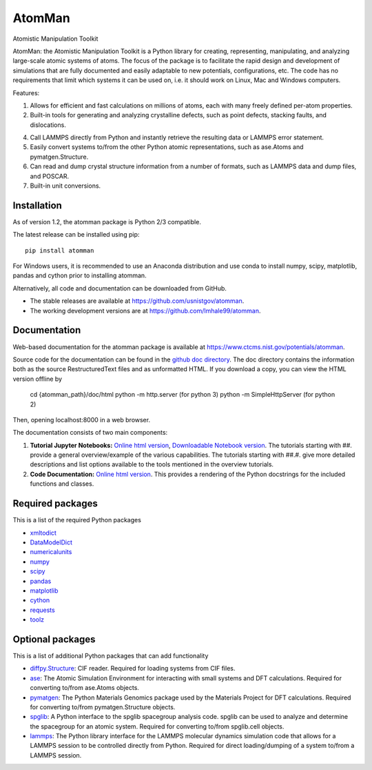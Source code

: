 AtomMan
=======

Atomistic Manipulation Toolkit

AtomMan: the Atomistic Manipulation Toolkit is a Python library for
creating, representing, manipulating, and analyzing large-scale atomic
systems of atoms. The focus of the package is to facilitate the rapid design
and development of simulations that are fully documented and easily adaptable
to new potentials, configurations, etc.  The code has no requirements that
limit which systems it can be used on, i.e. it should work on Linux, Mac and
Windows computers.

Features:

1. Allows for efficient and fast calculations on millions of atoms, each with
   many freely defined per-atom properties.

2. Built-in tools for generating and analyzing crystalline defects, such as
   point defects, stacking faults, and dislocations.

4. Call LAMMPS directly from Python and instantly retrieve the resulting data
   or LAMMPS error statement.

5. Easily convert systems to/from the other Python atomic representations, such
   as ase.Atoms and pymatgen.Structure.

6. Can read and dump crystal structure information from a number of formats,
   such as LAMMPS data and dump files, and POSCAR.

7. Built-in unit conversions.

Installation
------------

As of version 1.2, the atomman package is Python 2/3 compatible.

The latest release can be installed using pip::

    pip install atomman

For Windows users, it is recommended to use an Anaconda distribution and use
conda to install numpy, scipy, matplotlib, pandas and cython prior to
installing atomman.

Alternatively, all code and documentation can be downloaded from GitHub.

- The stable releases are available at
  `https://github.com/usnistgov/atomman <https://github.com/usnistgov/atomman>`__.

- The working development versions are at
  `https://github.com/lmhale99/atomman <https://github.com/lmhale99/atomman>`__.

Documentation
-------------

Web-based documentation for the atomman package is available at
`https://www.ctcms.nist.gov/potentials/atomman <https://www.ctcms.nist.gov/potentials/atomman>`__.

Source code for the documentation can be found in the
`github doc directory <https://github.com/usnistgov/atomman/tree/master/doc/>`__.
The doc directory contains the information both as the source RestructuredText
files and as unformatted HTML. If you download a copy, you can view the HTML
version offline by

    cd {atomman_path}/doc/html
    python -m http.server (for python 3)
    python -m SimpleHttpServer (for python 2)

Then, opening localhost:8000 in a web browser.

The documentation consists of two main components:

1. **Tutorial Jupyter Notebooks:**
   `Online html version <https://www.ctcms.nist.gov/potentials/atomman/tutorial/index.html>`__,
   `Downloadable Notebook version <https://github.com/usnistgov/atomman/tree/master/doc/tutorial>`__.
   The tutorials starting with ##. provide a general overview/example of the
   various capabilities.  The tutorials starting with ##.#. give more detailed
   descriptions and list options available to the tools mentioned in the
   overview tutorials.

2. **Code Documentation:**
   `Online html version <https://www.ctcms.nist.gov/potentials/atomman/atomman.html>`__.
   This provides a rendering of the Python docstrings for the included
   functions and classes.

Required packages
-----------------

This is a list of the required Python packages

- `xmltodict <https://github.com/martinblech/xmltodict>`__

- `DataModelDict <https://github.com/usnistgov/DataModelDict>`__

- `numericalunits <https://pypi.python.org/pypi/numericalunits>`__

- `numpy <http://www.numpy.org/>`__

- `scipy <https://www.scipy.org/>`__

- `pandas <http://pandas.pydata.org/>`__

- `matplotlib <http://matplotlib.org/>`__

- `cython <http://cython.org/>`__

- `requests <https://2.python-requests.org/en/master/>`__

- `toolz <https://github.com/pytoolz/toolz>`__

Optional packages
-----------------

This is a list of additional Python packages that can add functionality

- `diffpy.Structure <http://www.diffpy.org/diffpy.Structure/>`__:
  CIF reader. Required for loading systems from CIF files.

- `ase <https://wiki.fysik.dtu.dk/ase/>`__:
  The Atomic Simulation Environment for interacting with small systems
  and DFT calculations. Required for converting to/from ase.Atoms objects.

- `pymatgen <http://pymatgen.org/>`__:
  The Python Materials Genomics package used by the Materials
  Project for DFT calculations. Required for converting to/from
  pymatgen.Structure objects.

- `spglib <https://atztogo.github.io/spglib/python-spglib.html>`__:
  A Python interface to the spglib spacegroup analysis code.  spglib
  can be used to analyze and determine the spacegroup for an atomic system.
  Required for converting to/from spglib.cell objects.

- `lammps <https://lammps.sandia.gov/doc/Python_library.html>`__:
  The Python library interface for the LAMMPS molecular dynamics simulation
  code that allows for a LAMMPS session to be controlled directly from Python.
  Required for direct loading/dumping of a system to/from a LAMMPS session.
